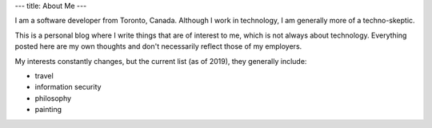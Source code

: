 ---
title: About Me
---

I am a software developer from Toronto, Canada.
Although I work in technology, I am generally more of a techno-skeptic.

This is a personal blog where I write things that are of interest to me,
which is not always about technology.
Everything posted here are my own thoughts and don't necessarily reflect those of my employers.

My interests constantly changes, but the current list (as of 2019), they generally include:

* travel
* information security
* philosophy
* painting
